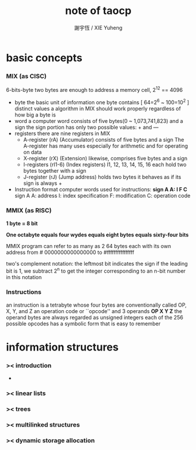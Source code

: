 #+TITLE:  note of taocp
#+AUTHOR: 謝宇恆 / XIE Yuheng

* basic concepts

*** MIX (as CISC)

    6-bits-byte
    two bytes are enough to address a memory cell, 2^12 == 4096

    - byte
      the basic unit of information
      one byte contains [ 64=2^6 ~ 100=10^2 ] distinct values
      a algorithm in MIX should work properly regardless of how big a byte is
    - word
      a computer word consists of five bytes(0 ~ 1,073,741,823) and a sign
      the sign portion has only two possible values: + and —
    - registers
      there are nine registers in MIX
      * A-register (rA) (Accumulator)
        consists of five bytes and a sign
        The A-register has many uses
        especially for arithmetic and for operating on data
      * X-register (rX) (Extension)
        likewise, comprises five bytes and a sign
      * I-registers (rI1-6) (Index registers)
        I1, 12, 13, 14, 15, 16
        each hold two bytes together with a sign
      * J-register (rJ) (Jump address)
        holds two bytes
        it behaves as if its sign is always +
    - Instruction format
      computer words used for instructions:
      *sign A A: I F C*
      sign A A: address
      I: index specification
      F: modification
      C: operation code

*** MMIX (as RISC)

    *1 byte = 8 bit*

    *One octabyte equals four wydes equals eight bytes equals sixty-four bits*

    MMIX program can refer to as many as 2 64 bytes
    each with its own address from # 0000000000000000 to #ffffffffffffffff

    two's complement notation:
    the leftmost bit indicates the sign
    if the leading bit is 1, we subtract 2^n to get the integer
    corresponding to an n-bit number in this notation

*** Instructions

    an instruction is a tetrabyte
    whose four bytes are conventionally called OP, X, Y, and Z
    an operation code or ``opcode''
    and 3 operands
    *OP X Y Z*
    the operand bytes are always regarded as unsigned integers
    each of the 256 possible opcodes has a symbolic form that is easy to remember

* information structures

*** >< introduction 
    
    - 

*** >< linear lists

*** >< trees

*** >< multilinked structures 

*** >< dynamic storage allocation
